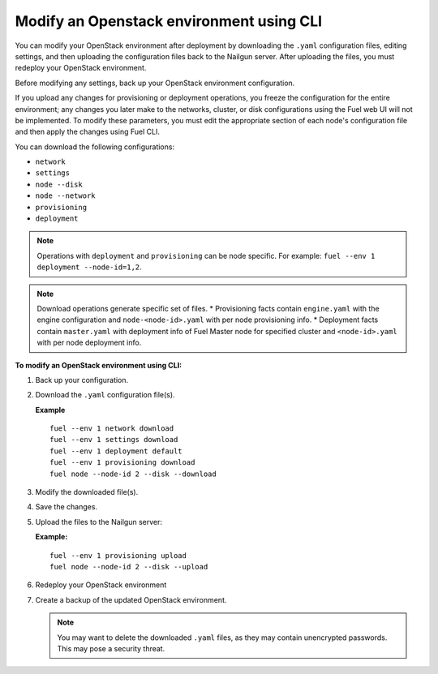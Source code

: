 .. _cli-modify-env:

Modify an Openstack environment using CLI
-----------------------------------------

You can modify your OpenStack environment after deployment
by downloading the ``.yaml`` configuration files, editing settings, and
then uploading the configuration files back to the Nailgun
server. After uploading the files, you must redeploy your OpenStack
environment.

Before modifying any settings, back up your OpenStack environment
configuration.

If you upload any changes for provisioning or deployment operations,
you freeze the configuration for the entire environment;
any changes you later make to the networks, cluster,
or disk configurations using the Fuel web UI will not be implemented.
To modify these parameters, you must edit the appropriate section of
each node's configuration file and then apply the changes using Fuel CLI.

You can download the following configurations:

* ``network``
* ``settings``
* ``node --disk``
* ``node --network``
* ``provisioning``
* ``deployment``

.. note::
   Operations with ``deployment`` and ``provisioning`` can be node
   specific. For example: ``fuel --env 1 deployment --node-id=1,2``.

.. note::
   Download operations generate specific set of files.
   * Provisioning facts contain ``engine.yaml`` with the engine configuration
   and ``node-<node-id>.yaml`` with per node provisioning info.
   * Deployment facts contain  ``master.yaml`` with deployment info of Fuel
   Master node for specified cluster and ``<node-id>.yaml`` with per node
   deployment info.

**To modify an OpenStack environment using CLI:**

#. Back up your configuration.
#. Download the ``.yaml`` configuration file(s).

   **Example**

   ::

    fuel --env 1 network download
    fuel --env 1 settings download
    fuel --env 1 deployment default
    fuel --env 1 provisioning download
    fuel node --node-id 2 --disk --download

#. Modify the downloaded file(s).
#. Save the changes.
#. Upload the files to the Nailgun server:

   **Example:**

   ::

    fuel --env 1 provisioning upload
    fuel node --node-id 2 --disk --upload

#. Redeploy your OpenStack environment
#. Create a backup of the updated OpenStack environment.

   .. note::
      You may want to delete the downloaded ``.yaml``
      files, as they may contain unencrypted passwords. This
      may pose a security threat.


